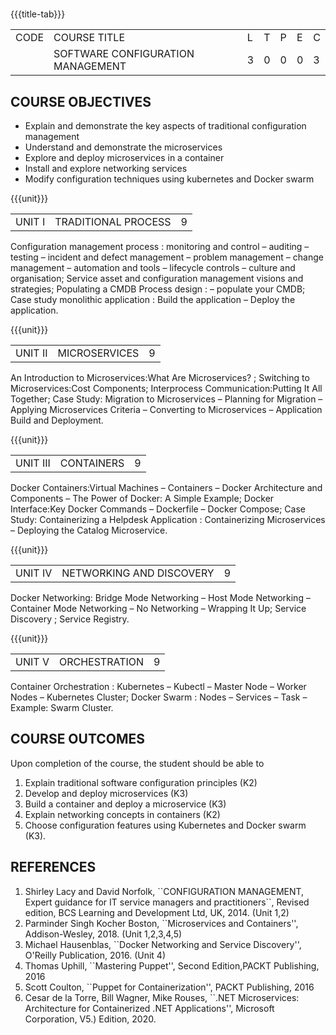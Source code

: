 * 
:properties:
:author:
:date:
:end:

#+startup: showall
{{{title-tab}}}
| CODE | COURSE TITLE                      | L | T | P | E | C |
|      | SOFTWARE CONFIGURATION MANAGEMENT | 3 | 0 | 0 | 0 | 3 |

** R2021 CHANGES :noexport:
1. A new syllabus

** COURSE OBJECTIVES
- Explain and demonstrate the key aspects of traditional configuration management
- Understand and demonstrate the microservices   
- Explore and deploy microservices in a container 
- Install and explore networking services
- Modify configuration techniques using kubernetes and Docker swarm 

{{{unit}}}
|UNIT I | TRADITIONAL PROCESS | 9 |
Configuration management process : monitoring and control -- auditing -- testing -- incident and defect management -- problem management -- change management -- automation and tools -- lifecycle controls -- culture and organisation; Service asset and configuration management visions and strategies; Populating a CMDB  Process design : -- populate your CMDB; Case study monolithic application : Build the application -- Deploy the application.

#+begin_comment
...Included from Text book (1), chapter 6,8,10  
...Included from Text book (2) chapter 11
#+end_comment

{{{unit}}}
|UNIT II | MICROSERVICES | 9 |
An Introduction to Microservices:What Are Microservices? ; Switching to Microservices:Cost Components; Interprocess Communication:Putting It All Together; Case Study: Migration to Microservices -- Planning for Migration -- Applying Microservices Criteria -- Converting to Microservices -- Application Build and Deployment.

#+begin_comment
...Included from Text Book 2, chapter 1,2,3,12

#+end_comment
 
{{{unit}}}
|UNIT III | CONTAINERS | 9 |
Docker Containers:Virtual Machines -- Containers -- Docker Architecture and Components -- The Power of Docker: A Simple Example;
Docker Interface:Key Docker Commands -- Dockerfile -- Docker Compose; Case Study: Containerizing a
Helpdesk Application : Containerizing Microservices -- Deploying the Catalog Microservice.

#+begin_comment
...Included from Text Book 2, chapter 5.7.13
#+end_comment
 

{{{unit}}}
|UNIT IV | NETWORKING AND DISCOVERY | 9 |

Docker Networking: Bridge Mode Networking -- Host Mode Networking -- Container Mode Networking -- No Networking -- Wrapping It Up; Service Discovery ;  Service Registry.

#+begin_comment
...Included from Text Book 3, chapter   2, 4
...Included from Text Book 2, chapter  9  
#+end_comment

{{{unit}}}
|UNIT V | ORCHESTRATION  | 9 |
Container Orchestration : Kubernetes -- Kubectl -- Master Node -- Worker Nodes -- Kubernetes Cluster;  Docker Swarm : Nodes -- Services -- Task -- Example: Swarm Cluster.

#+begin_comment
...Included from Text Book 2, chapter 9 
#+end_comment

** COURSE OUTCOMES
Upon completion of the course, the student should be able to
1. Explain traditional software configuration principles (K2)
2. Develop  and deploy microservices (K3)
3. Build a container and deploy a  microservice (K3)
4. Explain networking concepts in containers (K2)
5. Choose  configuration features using Kubernetes and Docker swarm (K3).

      
** REFERENCES
1. Shirley Lacy and David Norfolk, ``CONFIGURATION MANAGEMENT, Expert
   guidance for IT service managers and practitioners``, Revised
   edition, BCS Learning and Development Ltd, UK, 2014. (Unit 1,2)
2. Parminder Singh Kocher Boston, ``Microservices and Containers'',
   Addison-Wesley, 2018. (Unit 1,2,3,4,5)
3. Michael Hausenblas, ``Docker Networking and Service Discovery'',
   O'Reilly Publication, 2016. (Unit 4)
4. Thomas Uphill, ``Mastering Puppet'', Second Edition,PACKT
   Publishing, 2016
5. Scott Coulton, ``Puppet for Containerization'', PACKT Publishing,
   2016
6. Cesar de la Torre, Bill Wagner, Mike Rouses, ``.NET Microservices:
   Architecture for Containerized .NET Applications'', Microsoft
   Corporation, V5.) Edition, 2020.



